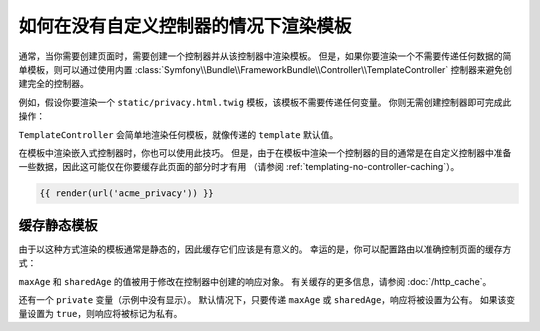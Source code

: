 .. index::
   single: Templating; Render template without custom controller

如何在没有自定义控制器的情况下渲染模板
====================================================

通常，当你需要创建页面时，需要创建一个控制器并从该控制器中渲染模板。
但是，如果你要渲染一个不需要传递任何数据的简单模板，则可以通过使用内置
:class:`Symfony\\Bundle\\FrameworkBundle\\Controller\\TemplateController`
控制器来避免创建完全的控制器。

例如，假设你要渲染一个 ``static/privacy.html.twig`` 模板，该模板不需要传递任何变量。
你则无需创建控制器即可完成此操作：

.. configuration-block::

    .. code-block:: yaml

        # config/routes.yaml
        acme_privacy:
            path:         /privacy
            controller:   Symfony\Bundle\FrameworkBundle\Controller\TemplateController
            defaults:
                template: static/privacy.html.twig

    .. code-block:: xml

        <!-- config/routes.xml -->
        <?xml version="1.0" encoding="UTF-8" ?>
        <routes xmlns="http://symfony.com/schema/routing"
            xmlns:xsi="http://www.w3.org/2001/XMLSchema-instance"
            xsi:schemaLocation="http://symfony.com/schema/routing http://symfony.com/schema/routing/routing-1.0.xsd">

            <route id="acme_privacy" path="/privacy">
                <default key="_controller">Symfony\Bundle\FrameworkBundle\Controller\TemplateController</default>
                <default key="template">static/privacy.html.twig</default>
            </route>
        </routes>

    .. code-block:: php

        // config/routes.php
        use Symfony\Component\Routing\RouteCollection;
        use Symfony\Component\Routing\Route;

        $routes = new RouteCollection();
        $routes->add('acme_privacy', new Route('/privacy', array(
            '_controller' => 'Symfony\Bundle\FrameworkBundle\Controller\TemplateController',
            'template'    => 'static/privacy.html.twig',
        )));

        return $routes;

``TemplateController`` 会简单地渲染任何模板，就像传递的 ``template`` 默认值。

在模板中渲染嵌入式控制器时，你也可以使用此技巧。
但是，由于在模板中渲染一个控制器的目的通常是在自定义控制器中准备一些数据，因此这可能仅在你要缓存此页面的部分时才有用
（请参阅 :ref:`templating-no-controller-caching`）。

.. code-block:: html+twig

    {{ render(url('acme_privacy')) }}

.. _templating-no-controller-caching:

缓存静态模板
---------------------------

由于以这种方式渲染的模板通常是静态的，因此缓存它们应该是有意义的。
幸运的是，你可以配置路由以准确控制页面的缓存方式：

.. configuration-block::

    .. code-block:: yaml

        # config/routes.yaml
        acme_privacy:
            path:          /privacy
            controller:    Symfony\Bundle\FrameworkBundle\Controller\TemplateController
            defaults:
                template:  'static/privacy.html.twig'
                maxAge:    86400
                sharedAge: 86400

    .. code-block:: xml

        <!-- config/routes.xml -->
        <?xml version="1.0" encoding="UTF-8" ?>
        <routes xmlns="http://symfony.com/schema/routing"
            xmlns:xsi="http://www.w3.org/2001/XMLSchema-instance"
            xsi:schemaLocation="http://symfony.com/schema/routing http://symfony.com/schema/routing/routing-1.0.xsd">

            <route id="acme_privacy" path="/privacy">
                <default key="_controller">Symfony\Bundle\FrameworkBundle\Controller\TemplateController</default>
                <default key="template">static/privacy.html.twig</default>
                <default key="maxAge">86400</default>
                <default key="sharedAge">86400</default>
            </route>
        </routes>

    .. code-block:: php

        // config/routes.php
        use Symfony\Component\Routing\RouteCollection;
        use Symfony\Component\Routing\Route;

        $routes = new RouteCollection();
        $routes->add('acme_privacy', new Route('/privacy', array(
            '_controller' => 'Symfony\Bundle\FrameworkBundle\Controller\TemplateController',
            'template'    => 'static/privacy.html.twig',
            'maxAge'      => 86400,
            'sharedAge'   => 86400,
        )));

        return $routes;

``maxAge`` 和 ``sharedAge`` 的值被用于修改在控制器中创建的响应对象。
有关缓存的更多信息，请参阅 :doc:`/http_cache`。

还有一个 ``private`` 变量（示例中没有显示）。
默认情况下，只要传递 ``maxAge`` 或 ``sharedAge``，响应将被设置为公有。
如果该变量设置为 ``true``，则响应将被标记为私有。
